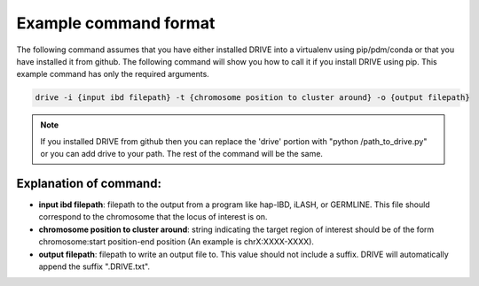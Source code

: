 .. .. raw:: html

..     <style> .yellow {color:yellow; font-weight:bold;} </style>

.. .. role:: yellow

Example command format
============================

The following command assumes that you have either installed DRIVE into a virtualenv using pip/pdm/conda or that you have installed it from github. The following command will show you how to call it if you install DRIVE using pip. This example command has only the required arguments.

.. code::

    drive -i {input ibd filepath} -t {chromosome position to cluster around} -o {output filepath}

.. note::

    If you installed DRIVE from github then you can replace the 'drive' portion with "python /path_to_drive.py" or you can add drive to your path. The rest of the command will be the same.

Explanation of command:
-----------------------

* **input ibd filepath**: filepath to the output from a program like hap-IBD, iLASH, or GERMLINE. This file should correspond to the chromosome that the locus of interest is on.


* **chromosome position to cluster around**: string indicating the target region of interest should be of the form chromosome:start position-end position (An example is chrX:XXXX-XXXX).


* **output filepath**: filepath to write an output file to. This value should not include a suffix. DRIVE will automatically append the suffix ".DRIVE.txt".